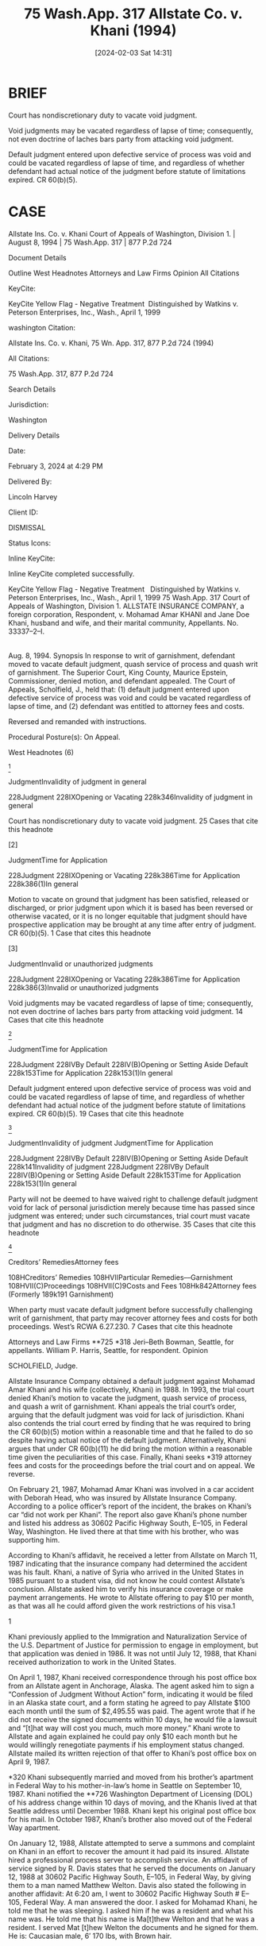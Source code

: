 #+title:      75 Wash.App. 317 Allstate Co. v. Khani (1994)
#+date:       [2024-02-03 Sat 14:31]
#+filetags:   :case:judgment:pj:vacate:void:
#+identifier: 20240203T143130

* BRIEF

Court has nondiscretionary duty to vacate void judgment.

Void judgments may be vacated regardless of lapse of time; consequently, not even doctrine of laches bars party from attacking void judgment.

Default judgment entered upon defective service of process was void and could be vacated regardless of lapse of time, and regardless of whether defendant had actual notice of the judgment before statute of limitations expired. CR 60(b)(5).



* CASE

Allstate Ins. Co. v. Khani
Court of Appeals of Washington, Division 1. | August 8, 1994 | 75 Wash.App. 317 | 877 P.2d 724

Document Details

Outline
West Headnotes
Attorneys and Law Firms
Opinion
All Citations

KeyCite:

KeyCite Yellow Flag - Negative Treatment
 Distinguished by Watkins v. Peterson Enterprises, Inc., Wash., April 1, 1999

washington Citation:

Allstate Ins. Co. v. Khani, 75 Wn. App. 317, 877 P.2d 724 (1994)

All Citations:

75 Wash.App. 317, 877 P.2d 724

Search Details

Jurisdiction:

Washington

Delivery Details

Date:

February 3, 2024 at 4:29 PM

Delivered By:

Lincoln Harvey

Client ID:

DISMISSAL

Status Icons:



Inline KeyCite:

Inline KeyCite completed successfully.





KeyCite Yellow Flag - Negative Treatment
 	Distinguished by Watkins v. Peterson Enterprises, Inc., Wash., April 1, 1999
75 Wash.App. 317
Court of Appeals of Washington,
Division 1.
ALLSTATE INSURANCE COMPANY, a foreign corporation, Respondent,
v.
Mohamad Amar KHANI and Jane Doe Khani, husband and wife, and their marital community, Appellants.
No. 33337–2–I.
|
Aug. 8, 1994.
Synopsis
In response to writ of garnishment, defendant moved to vacate default judgment, quash service of process and quash writ of garnishment. The Superior Court, King County, Maurice Epstein, Commissioner, denied motion, and defendant appealed. The Court of Appeals, Scholfield, J., held that: (1) default judgment entered upon defective service of process was void and could be vacated regardless of lapse of time, and (2) defendant was entitled to attorney fees and costs.

Reversed and remanded with instructions.

Procedural Posture(s): On Appeal.


West Headnotes (6)


[1]

JudgmentInvalidity of judgment in general


228Judgment
228IXOpening or Vacating
228k346Invalidity of judgment in general


Court has nondiscretionary duty to vacate void judgment.
25 Cases that cite this headnote



[2]

JudgmentTime for Application


228Judgment
228IXOpening or Vacating
228k386Time for Application
228k386(1)In general


Motion to vacate on ground that judgment has been satisfied, released or discharged, or prior judgment upon which it is based has been reversed or otherwise vacated, or it is no longer equitable that judgment should have prospective application may be brought at any time after entry of judgment. CR 60(b)(5).
1 Case that cites this headnote



[3]

JudgmentInvalid or unauthorized judgments


228Judgment
228IXOpening or Vacating
228k386Time for Application
228k386(3)Invalid or unauthorized judgments


Void judgments may be vacated regardless of lapse of time; consequently, not even doctrine of laches bars party from attacking void judgment.
14 Cases that cite this headnote



[4]

JudgmentTime for Application


228Judgment
228IVBy Default
228IV(B)Opening or Setting Aside Default
228k153Time for Application
228k153(1)In general


Default judgment entered upon defective service of process was void and could be vacated regardless of lapse of time, and regardless of whether defendant had actual notice of the judgment before statute of limitations expired. CR 60(b)(5).
19 Cases that cite this headnote



[5]

JudgmentInvalidity of judgment
JudgmentTime for Application


228Judgment
228IVBy Default
228IV(B)Opening or Setting Aside Default
228k141Invalidity of judgment
228Judgment
228IVBy Default
228IV(B)Opening or Setting Aside Default
228k153Time for Application
228k153(1)In general


Party will not be deemed to have waived right to challenge default judgment void for lack of personal jurisdiction merely because time has passed since judgment was entered; under such circumstances, trial court must vacate that judgment and has no discretion to do otherwise.
35 Cases that cite this headnote



[6]

Creditors’ RemediesAttorney fees


108HCreditors’ Remedies
108HVIIParticular Remedies––Garnishment
108HVII(C)Proceedings
108HVII(C)9Costs and Fees
108Hk842Attorney fees
(Formerly 189k191 Garnishment)


When party must vacate default judgment before successfully challenging writ of garnishment, that party may recover attorney fees and costs for both proceedings. West’s RCWA 6.27.230.
7 Cases that cite this headnote



Attorneys and Law Firms
**725 *318 Jeri–Beth Bowman, Seattle, for appellants.
William P. Harris, Seattle, for respondent.
Opinion

SCHOLFIELD, Judge.

Allstate Insurance Company obtained a default judgment against Mohamad Amar Khani and his wife (collectively, Khani) in 1988. In 1993, the trial court denied Khani’s motion to vacate the judgment, quash service of process, and quash a writ of garnishment. Khani appeals the trial court’s order, arguing that the default judgment was void for lack of jurisdiction. Khani also contends the trial court erred by finding that he was required to bring the CR 60(b)(5) motion within a reasonable time and that he failed to do so despite having actual notice of the default judgment. Alternatively, Khani argues that under CR 60(b)(11) he did bring the motion within a reasonable time given the peculiarities of this case. Finally, Khani seeks *319 attorney fees and costs for the proceedings before the trial court and on appeal. We reverse.

On February 21, 1987, Mohamad Amar Khani was involved in a car accident with Deborah Head, who was insured by Allstate Insurance Company. According to a police officer’s report of the incident, the brakes on Khani’s car “did not work per Khani”. The report also gave Khani’s phone number and listed his address as 30602 Pacific Highway South, E–105, in Federal Way, Washington. He lived there at that time with his brother, who was supporting him.

According to Khani’s affidavit, he received a letter from Allstate on March 11, 1987 indicating that the insurance company had determined the accident was his fault. Khani, a native of Syria who arrived in the United States in 1985 pursuant to a student visa, did not know he could contest Allstate’s conclusion. Allstate asked him to verify his insurance coverage or make payment arrangements. He wrote to Allstate offering to pay $10 per month, as that was all he could afford given the work restrictions of his visa.1

1

Khani previously applied to the Immigration and Naturalization Service of the U.S. Department of Justice for permission to engage in employment, but that application was denied in 1986. It was not until July 12, 1988, that Khani received authorization to work in the United States.


On April 1, 1987, Khani received correspondence through his post office box from an Allstate agent in Anchorage, Alaska. The agent asked him to sign a “Confession of Judgment Without Action” form, indicating it would be filed in an Alaska state court, and a form stating he agreed to pay Allstate $100 each month until the sum of $2,495.55 was paid. The agent wrote that if he did not receive the signed documents within 10 days, he would file a lawsuit and “[t]hat way will cost you much, much more money.” Khani wrote to Allstate and again explained he could pay only $10 each month but he would willingly renegotiate payments if his employment status changed. Allstate mailed its written rejection of that offer to Khani’s post office box on April 9, 1987.

*320 Khani subsequently married and moved from his brother’s apartment in Federal Way to his mother-in-law’s home in Seattle on September 10, 1987. Khani notified the **726 Washington Department of Licensing (DOL) of his address change within 10 days of moving, and the Khanis lived at that Seattle address until December 1988. Khani kept his original post office box for his mail. In October 1987, Khani’s brother also moved out of the Federal Way apartment.

On January 12, 1988, Allstate attempted to serve a summons and complaint on Khani in an effort to recover the amount it had paid its insured. Allstate hired a professional process server to accomplish service. An affidavit of service signed by R. Davis states that he served the documents on January 12, 1988 at 30602 Pacific Highway South, E–105, in Federal Way, by giving them to a man named Matthew Welton. Davis also stated the following in another affidavit:
At 6:20 am, I went to 30602 Pacific Highway South # E–105, Federal Way. A man answered the door. I asked for Mohamad Khani, he told me that he was sleeping. I asked him if he was a resident and what his name was. He told me that his name is Ma[t]thew Welton and that he was a resident. I served Mat [t]hew Welton the documents and he signed for them. He is: Caucasian male, 6′ 170 lbs, with Brown hair.

According to an affidavit of the apartment manager, the business records of the complex show that no one named Matthew Welton or Mohamad Amar Khani was ever named as a tenant. However, the records show that on November 30, 1987, Don McDonough moved into apartment E–105. McDonough’s affidavit states that Matthew Welton was living with him on the date service of process on Khani was attempted, and Welton’s affidavit confirms that fact. Welton’s affidavit also states he has never known or lived with anyone named Mohamad Khani.

Without Khani’s knowledge, a default judgment was entered against him in favor of Allstate on October 28, 1988 for $2,853.55 plus attorney fees and costs. On December 9, 1988, Khani received a notice from DOL stating that his driving privilege would be suspended because the October 1988 default judgment against him had not been satisfied. *321 Khani “was shocked and completely unaware of any such judgment”. The notice advised Khani he could request a hearing on the matter because the record of judgment did not indicate he had been personally served with process before the judgment was entered.

Khani requested a hearing, and the DOL hearing officer found that Khani had not received actual and timely notice of Allstate’s suit against him when process was served on Matthew Welton. The hearing officer also found that Khani had notified DOL of his address change on September 23, 1987. Thus, on May 24, 1989, the hearing officer reversed the notice of suspension. According to Khani’s affidavit, he believed the hearing officer’s decision disposed of the matter completely.

In June 1990, Khani received a copy of his credit report and saw that it included the 1988 judgment. After sending a copy of the hearing officer’s decision to the company that prepared the report, the company deleted the judgment. In October 1990, DOL sent Khani a second notice of suspension based on the October 1988 default judgment. However, when Khani referred a DOL employee to the hearing officer’s 1989 decision, the employee told Khani to disregard the second notice because the decision resolved the matter. Khani again believed that the matter was finally resolved, and the default judgment never reappeared on his subsequent credit reports.

In December 1992, Khani and his wife attempted to obtain financing to purchase a home and were informed by a real estate agent that the title insurance report listed the unsatisfied 1988 default judgment. That report also identified Allstate’s attorney as William P. Harris. The real estate agent contacted Harris and attempted to reach an agreement where the Khanis would pay $75 each month until the judgment was paid in full. Allstate, through Harris, rejected that offer on January 15, 1993, and responded that it would only agree to a $300 deposit and monthly payments of $100 thereafter. The Khanis felt that arrangement was unacceptable in light of the DOL hearing officer’s decision and their *322 belief that the matter had been resolved years earlier. Allstate subsequently sent a copy of the default judgment **727 to DOL. In February 1993, DOL wrote to Allstate’s counsel, explaining that the hearing officer had reversed the previous suspension order and DOL was “unable to initiate suspension action against Mr. Khani.”

On April 5, 1993, Khani received notice that a writ of garnishment had been served on his employer, Alaska Airlines.2 On that same day, Khani obtained counsel. He thereafter moved to vacate the default judgment and quash the service of process and the writ of garnishment. The trial court entered the following findings with regard to that motion:

2

Khani also learned that Allstate had begun garnishment proceedings in November 1990 against his earnings from his prior employer, the Red Lion Hotel, but had never served the hotel with the garnishment papers. According to the affidavit of Allstate’s counsel, Allstate halted those earlier proceedings because it believed Khani no longer worked for the hotel. However, a letter from the Director of Human Resources at the Red Lion indicates Khani worked for the hotel from May 7, 1990 to March 16, 1992.


(1) The Defendant has provided convincing evidence that Defendant did not reside at the location the documents were served (# E–105) and that said substituted service is thus defective;
(2) The Defendant did not bring this motion within a reasonable time; and Plaintiff would be prejudiced if the motion is granted; and
(3) Attorney fees and costs were denied to both parties.
The court also made the additional finding that
prior to the running of the statute of limitations the defendant had actual notice that a lawsuit had been started against him and a judgment had been entered. Non[e]theless he waited for over four years before doing anything about it or taking any action to have it set aside. That the plaintiff was prejudiced by this unreasonable delay.
The court consequently denied Khani’s motion and the parties’ respective requests for attorney fees and costs. Khani appeals.


I.
We first decide whether the trial court erred by denying Khani’s motion to vacate the default judgment and quash *323 service of process and the writ of garnishment, given the court’s finding that service of process was defective.3 Khani argues that because service of process was defective, the default judgment is void for lack of personal jurisdiction, and thus, the trial court erred by denying his motion. Allstate contends that the trial court did not abuse its discretion by denying the motion or by finding Khani failed to bring the motion within a reasonable time and Allstate would be prejudiced if the motion were granted.

3

Because Allstate has not assigned error to the trial court’s finding that service was defective, we must treat that finding as a verity on appeal. See Hayes v. Trulock, 51 Wash.App. 795, 800, 755 P.2d 830, review denied, 111 Wash.2d 1015 (1988).


[1] A trial court’s decision to grant or deny a motion to vacate a default judgment is generally reviewed for an abuse of discretion. Leen v. Demopolis, 62 Wash.App. 473, 478, 815 P.2d 269 (1991), review denied, 118 Wash.2d 1022, 827 P.2d 1393 (1992). However, a court has a nondiscretionary duty to vacate a void judgment. Leen, 62 Wash.App. at 478, 815 P.2d 269; In re Marriage of Markowski, 50 Wash.App. 633, 635, 749 P.2d 754 (1988); Brickum Inv. Co. v. Vernham Corp., 46 Wash.App. 517, 520, 731 P.2d 533 (1987).

[2] [3] A motion to vacate under CR 60(b)(5)4 “may be brought at any time” after entry of judgment. Lindgren v. Lindgren, 58 Wash.App. 588, 596, 794 P.2d 526 (1990), review denied, **728 116 Wash.2d 1009, 805 P.2d 813 (1991); see also Brenner v. Port of Bellingham, 53 Wash.App. 182, 188, 765 P.2d 1333 (1989) (“motions to vacate under CR 60(b)(5) are not barred by the ‘reasonable time’ or the 1–year requirement of CR 60(b)”). Void judgments may be vacated regardless *324 of the lapse of time. In re Marriage of Leslie, 112 Wash.2d 612, 618–19, 772 P.2d 1013 (1989). Consequently, not even the doctrine of laches bars a party from attacking a void judgment. Leslie, 112 Wash.2d at 619–20, 772 P.2d 1013.

4

CR 60(b) states:
On motion and upon such terms as are just, the court may relieve a party or his legal representative from a final judgment, order, or proceeding for the following reasons:
. . . . .
(5) The judgment is void[.]
. . . . .
The motion shall be made within a reasonable time and for reasons (1), (2) or (3) not more than 1 year after the judgment, order, or proceeding was entered or taken.


Brenner provides a striking example of how meaningless the passage of time is in the context of a void judgment. There, a default judgment was entered in 1969 condemning all interests in certain real property and vesting title in the Port of Bellingham. In 1985, Brenner sued the Port for damages resulting from the condemnation action and alleged in part that the Port had failed to satisfy the statutory requirements of service by publication. The trial court denied Brenner’s motion for summary judgment, ruling that the Port’s error was merely an irregularity and, thus, voidable under CR 60(b)(1) rather than void under CR 60(b)(5). The trial court also found that Brenner had failed to move to vacate the judgment within a reasonable time as required by CR 60(b)(1). 53 Wash.App. at 185, 765 P.2d 1333. The Court of Appeals reversed, holding that the Port’s failure to strictly comply with the requirements of service by publication meant the court had no jurisdiction over Brenner when it entered the 1969 judgment condemning her interest in the property. Recognizing that a default judgment entered without valid service is void and may be vacated at any time, the court remanded the case to the trial court with instructions to vacate the 16–year–old judgment. 53 Wash.App. at 188, 765 P.2d 1333.

[4] In the present case, the trial court expressly found Allstate’s service of process was defective. “Proper service of the summons and complaint is essential to invoke personal jurisdiction over a party, and a default judgment entered without proper jurisdiction is void.” Markowski, 50 Wash.App. at 635–36, 749 P.2d 754; see also Mid–City Materials, Inc. v. Heater Beaters Custom Fireplaces, 36 Wash.App. 480, 486, 674 P.2d 1271 (1984). Because a party may move to vacate a void judgment at any time (Leslie, 112 Wash.2d at 618–19, 772 P.2d 1013), the trial court erred by finding that Khani failed to bring his motion within a reasonable time. Further, as discussed in detail below, the trial court’s finding that Khani had actual notice of the *325 default judgment through the DOL notice is irrelevant on these facts. More significantly, the trial court erred by denying Khani’s motion because it failed to fulfill its nondiscretionary duty to vacate a void judgment. See Leen, 62 Wash.App. at 478, 815 P.2d 269; Markowski, 50 Wash.App. at 635, 749 P.2d 754. Thus, the trial court’s order must be reversed and the case remanded with instructions to vacate the default judgment and quash the writ of garnishment. See Leslie, 112 Wash.2d at 618, 772 P.2d 1013 (a vacated judgment has no effect, and the parties’ rights are left as though the judgment had never been entered).5

5

Khani also makes the alternative argument that he brought his motion to vacate within a reasonable time under CR 60(b)(11), which allows a trial court to relieve a party from a final judgment for “[a]ny other reason justifying relief from the operation of the judgment.” Khani, however, has made no showing of a meritorious defense which is a critical prerequisite to vacating a judgment under CR 60(b)(11). See Calhoun v. Merritt, 46 Wash.App. 616, 619, 731 P.2d 1094 (1986). Regardless, “[t]he customary CR 60 meritorious defense requirement is immaterial where the court entering an in personam judgment had no jurisdiction of the defendants in the first instance.” Mid–City Materials, 36 Wash.App. at 486, 674 P.2d 1271.




II.
As discussed above, a void judgment may be vacated at any time. Nonetheless, Allstate argues that under Romjue v. Fairchild, 60 Wash.App. 278, 803 P.2d 57, review denied, 116 Wash.2d 1026, 812 P.2d 102 (1991), Khani waived the defense of insufficient service of process.

In Romjue, a Division Three opinion, Romjue filed suit against Fairchild for damages resulting from a car accident. Romjue served process on “Mrs. Fairchild” at a Kennewick address and believed that service **729 was effective. That address, however, was not where Fairchild lived. He resided in Ellensburg. Defense counsel nevertheless filed a notice of appearance, and Romjue’s counsel sent him a copy of an affidavit of service stating that service had been made at the Kennewick address. In addition, before the statute of limitation had run, defense counsel was aware from the parties’ correspondence that Romjue’s counsel believed service on Mrs. Fairchild was effective and was relying on that belief. Defense counsel subsequently engaged in discovery. After *326 the statute of limitation for Romjue’s cause of action had run, defense counsel moved to dismiss on the ground that service was insufficient. The trial court granted that motion. 60 Wash.App. at 279, 803 P.2d 57.

On appeal, the court framed the issue as whether Fairchild waived the defense of insufficient service because he engaged in discovery before he moved to dismiss. The court concluded he had waived that defense because the type of discovery he conducted was inconsistent with the defense of insufficient service. 60 Wash.App. at 281, 803 P.2d 57. The court also reached its conclusion because defense counsel knew before the statute of limitation ran that Romjue’s counsel was unwittingly relying on the ineffective service, yet defense counsel chose not to correct that misapprehension until after the statute of limitation had expired. 60 Wash.App. at 281–82, 803 P.2d 57.

A critical distinction between Romjue and the present case is that the defendant in Romjue brought a pretrial motion to dismiss, not a motion to vacate a void default judgment. Under CR 12, a party must comply with specific requirements to move for dismissal based on the defense of lack of personal jurisdiction. CR 12(b). If a party fails to properly raise that defense under CR 12 when he has an opportunity to do so, the party may be deemed to have waived it. CR 12(h)(1); see also French v. Gabriel, 116 Wash.2d 584, 588–89, 806 P.2d 1234 (1991).

Where a defendant appears in a case and files responsive pleadings or engages in discovery prior to the entry of a final judgment, that defendant is subject to the requirements of CR 12(b) and (h)(1).

[5] In contrast, when a default judgment is entered against a defendant and is void for lack of personal jurisdiction over him, he may challenge the void default judgment at any time. A party will not be deemed to have waived the right to challenge a default judgment void for lack of personal jurisdiction merely because time has passed since the judgment was entered. See Leslie, 112 Wash.2d at 619, 772 P.2d 1013. Under such circumstances, the trial court must vacate that judgment *327 and has no discretion to do otherwise. See, e.g., Leen, 62 Wash.App. at 478, 815 P.2d 269.

The facts of Romjue are entirely different from the facts here. Khani never received service of process and had no knowledge of Allstate’s proceedings against him until after the default judgment was entered. Romjue’s active participation in the case prior to judgment made him subject to the requirements of CR 12. There is no evidence that Khani knew about the statute of limitation for Allstate’s claim or that he strategically waited to vacate the judgment until after the limitation expired. Even if Khani had known about the limitation period, Allstate offers no authority to support its contention that when a defendant learns about a void default judgment against him and knows the statute of limitation for the plaintiff’s claim has not expired, he must try to vacate that judgment before the limitation does expire. Thus, in this context, the trial court’s finding that Khani had actual notice of the judgment before the statute of limitation expired is irrelevant.



III.
[6] Finally, we must decide whether Khani is entitled to attorney fees and costs under RCW 6.27.230 for the proceedings before the trial court and those on appeal. The statute provides in part that when a garnishee’s answer to a writ of garnishment is controverted, “the costs of the proceeding, including a reasonable compensation for attorney’s fees, shall be awarded to the prevailing party”. Further, when a party must vacate a default judgment before successfully challenging a writ of garnishment, RCW 6.27.230 **730 allows that party to recover attorney fees and costs for both proceedings. Lindgren v. Lindgren, 58 Wash.App. 588, 598, 794 P.2d 526 (1990), review denied, 116 Wash.2d 1009, 805 P.2d 813 (1991). Because Khani had to vacate the default judgment before he could oppose the writ of garnishment, he is entitled under RCW 6.27.230 to his attorney fees and costs both in the trial court and on appeal. Allstate’s request for fees under RAP 14.2 is denied.

*328 We reverse the trial court’s order denying Khani’s motion to vacate the default judgment and remand the case with instructions to vacate the default judgment, quash the service of process and the writ of garnishment, and award reasonable attorney fees for services rendered in the trial court.

WEBSTER, C.J., and BAKER, J., concur.
All Citations
75 Wash.App. 317, 877 P.2d 724
End of Document

© 2024 Thomson Reuters. No claim to original U.S. Government Works.
